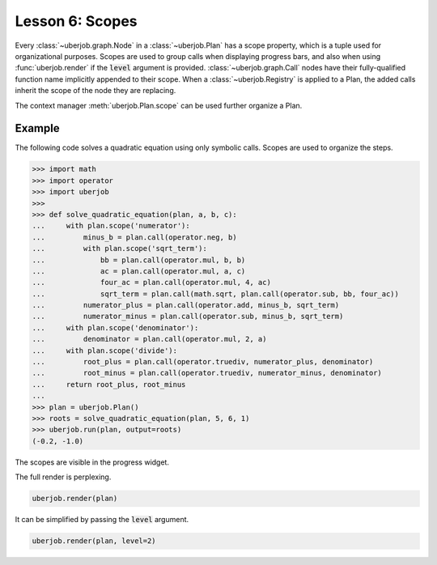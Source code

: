 Lesson 6: Scopes
================

Every :class:`~uberjob.graph.Node` in a :class:`~uberjob.Plan` has a scope property, which is a tuple used for organizational purposes.
Scopes are used to group calls when displaying progress bars, and also when using :func:`uberjob.render` if the :code:`level` argument is provided.
:class:`~uberjob.graph.Call` nodes have their fully-qualified function name implicitly appended to their scope.
When a :class:`~uberjob.Registry` is applied to a Plan, the added calls inherit the scope of the node they are replacing.

The context manager :meth:`uberjob.Plan.scope` can be used further organize a Plan.

Example
-------

The following code solves a quadratic equation using only symbolic calls. Scopes are used to organize the steps.

.. code-block:: ipython

    >>> import math
    >>> import operator
    >>> import uberjob
    >>>
    >>> def solve_quadratic_equation(plan, a, b, c):
    ...     with plan.scope('numerator'):
    ...         minus_b = plan.call(operator.neg, b)
    ...         with plan.scope('sqrt_term'):
    ...             bb = plan.call(operator.mul, b, b)
    ...             ac = plan.call(operator.mul, a, c)
    ...             four_ac = plan.call(operator.mul, 4, ac)
    ...             sqrt_term = plan.call(math.sqrt, plan.call(operator.sub, bb, four_ac))
    ...         numerator_plus = plan.call(operator.add, minus_b, sqrt_term)
    ...         numerator_minus = plan.call(operator.sub, minus_b, sqrt_term)
    ...     with plan.scope('denominator'):
    ...         denominator = plan.call(operator.mul, 2, a)
    ...     with plan.scope('divide'):
    ...         root_plus = plan.call(operator.truediv, numerator_plus, denominator)
    ...         root_minus = plan.call(operator.truediv, numerator_minus, denominator)
    ...     return root_plus, root_minus
    ...
    >>> plan = uberjob.Plan()
    >>> roots = solve_quadratic_equation(plan, 5, 6, 1)
    >>> uberjob.run(plan, output=roots)
    (-0.2, -1.0)

The scopes are visible in the progress widget.

.. raw:: html

    <img src="_static/lesson6_ipython_progress.png"></img>

The full render is perplexing.

.. code-block:: ipython

   uberjob.render(plan)

.. raw:: html

    <object data="_static/lesson6_1.svg" type="image/svg+xml"></object>

It can be simplified by passing the :code:`level` argument.

.. code-block:: ipython

   uberjob.render(plan, level=2)

.. raw:: html

    <object data="_static/lesson6_2.svg" type="image/svg+xml"></object>
